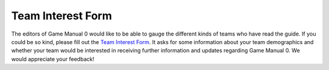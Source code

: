 ==================
Team Interest Form
==================
The editors of Game Manual 0 would like to be able to gauge the different kinds of teams who have read the guide. If you could be so kind, please fill out the `Team Interest Form <https://docs.google.com/forms/d/e/1FAIpQLSeRHE0rTH2KcW1URXdBlq9mqAJaUC36MDjEHv7sTCEF3SHHZw/viewform?usp=send_form>`_. It asks for some information about your team demographics and whether your team would be interested in receiving further information and updates regarding Game Manual 0. We would appreciate your feedback!
